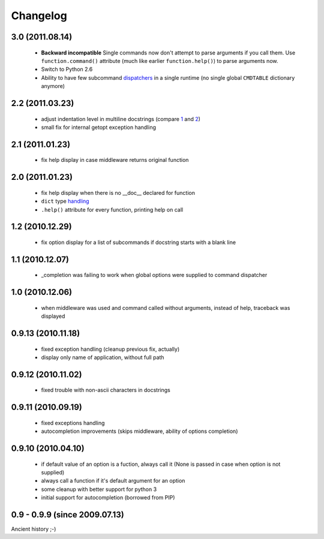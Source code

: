 Changelog
---------

3.0 (2011.08.14)
~~~~~~~~~~~~~~~~

 - **Backward incompatible** Single commands now don't attempt to parse
   arguments if you call them. Use ``function.command()`` attribute (much like
   earlier ``function.help()``) to parse arguments now.
 - Switch to Python 2.6
 - Ability to have few subcommand `dispatchers`_ in a single runtime (no single
   global ``CMDTABLE`` dictionary anymore)

.. _dispatchers: http://solovyov.net/opster/api.html#opster.Dispatcher

2.2 (2011.03.23)
~~~~~~~~~~~~~~~~

 - adjust indentation level in multiline docstrings (compare `1`_ and `2`_)
 - small fix for internal getopt exception handling

.. _1: http://solovyov.net/opster/tests.html#multihelp1
.. _2: http://solovyov.net/opster/tests.html#multihelp2


2.1 (2011.01.23)
~~~~~~~~~~~~~~~~

 - fix help display in case middleware returns original function

2.0 (2011.01.23)
~~~~~~~~~~~~~~~~

 - fix help display when there is no __doc__ declared for function
 - ``dict`` type `handling`_
 - ``.help()`` attribute for every function, printing help on call

.. _handling: http://hg.piranha.org.ua/opster/docs/overview.html#options-processing

1.2 (2010.12.29)
~~~~~~~~~~~~~~~~

 - fix option display for a list of subcommands if docstring starts with a blank
   line

1.1 (2010.12.07)
~~~~~~~~~~~~~~~~

 - _completion was failing to work when global options were supplied to command
   dispatcher

1.0 (2010.12.06)
~~~~~~~~~~~~~~~~

 - when middleware was used and command called without arguments, instead of
   help, traceback was displayed

0.9.13 (2010.11.18)
~~~~~~~~~~~~~~~~~~~

 - fixed exception handling (cleanup previous fix, actually)
 - display only name of application, without full path

0.9.12 (2010.11.02)
~~~~~~~~~~~~~~~~~~~

 - fixed trouble with non-ascii characters in docstrings

0.9.11 (2010.09.19)
~~~~~~~~~~~~~~~~~~~

 - fixed exceptions handling
 - autocompletion improvements (skips middleware, ability of options completion)

0.9.10 (2010.04.10)
~~~~~~~~~~~~~~~~~~~

 - if default value of an option is a fuction, always call it (None is passed in
   case when option is not supplied)
 - always call a function if it's default argument for an option
 - some cleanup with better support for python 3
 - initial support for autocompletion (borrowed from PIP)

0.9 - 0.9.9 (since 2009.07.13)
~~~~~~~~~~~~~~~~~~~~~~~~~~~~~~

Ancient history ;-)
